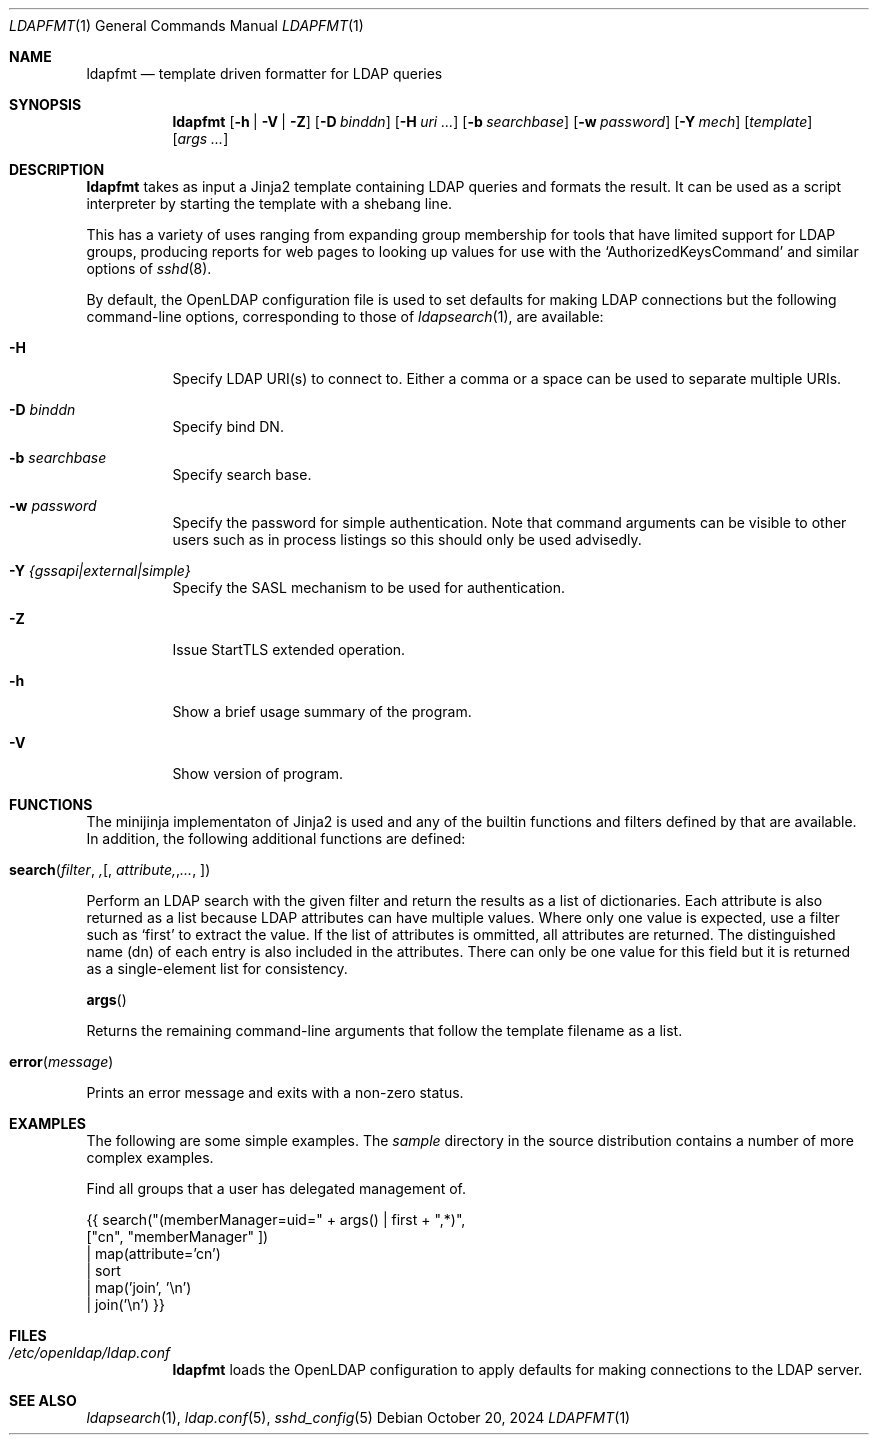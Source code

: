 .Dd October 20, 2024
.Dt LDAPFMT 1
.Os
.Sh NAME
.Nm ldapfmt
.Nd template driven formatter for LDAP queries
.Sh SYNOPSIS
.Nm ldapfmt
.Op Fl h | V | Z
.Op Fl D Ar binddn
.Op Fl H Ar uri ...
.Op Fl b Ar searchbase
.Op Fl w Ar password
.Op Fl Y Ar mech
.Op Ar template
.Op Ar args ...
.Sh DESCRIPTION
.Nm
takes as input a Jinja2 template containing LDAP queries and formats the
result. It can be used as a script interpreter by starting the template with a
shebang line.
.Pp
This has a variety of uses ranging from expanding group membership for tools
that have limited support for LDAP groups, producing reports for web pages to
looking up values for use with the
.Ql AuthorizedKeysCommand
and similar options of
.Xr sshd 8 .
.Pp
By default, the OpenLDAP configuration file is used to set defaults for making
LDAP connections but the following command-line options, corresponding to those
of
.Xr ldapsearch 1 ,
are available:
.Bl -tag -width Ds
.It Fl H
Specify LDAP URI(s) to connect to. Either a comma or a space can be used to
separate multiple URIs.
.It Fl D Ar binddn
Specify bind DN.
.It Fl b Ar searchbase
Specify search base.
.It Fl w Ar password
Specify the password for simple authentication. Note that command arguments can
be visible to other users such as in process listings so this should only be
used advisedly.
.It Fl Y Ar {gssapi|external|simple}
Specify the SASL mechanism to be used for authentication.
.It Fl Z
Issue StartTLS extended operation.
.It Fl h
Show a brief usage summary of the program.
.It Fl V
Show version of program.
.El
.Sh FUNCTIONS
The minijinja implementaton of Jinja2 is used and any of the builtin functions
and filters defined by that are available. In addition, the following
additional functions are defined:
.Pp
.Fo search
.Fa filter ,
.Op Fa attribute, ...
.Fc
.Bd -offset indent
Perform an LDAP search with the given filter and return the results as a list
of dictionaries. Each attribute is also returned as a list because LDAP
attributes can have multiple values. Where only one value is expected, use a filter such as
.Ql first
to extract the value. If the list of attributes is ommitted, all attributes are
returned. The distinguished name (dn) of each entry is also included
in the attributes. There can only be one value for this field but it is
returned as a single-element list for consistency.
.Ed
.Pp
.Fn args
.Bd -offset indent
Returns the remaining command-line arguments that follow the template filename
as a list.
.Ed
.Pp
.Fo error
.Fa message
.Fc
.Bd -offset indent
Prints an error message and exits with a non-zero status.
.Ed
.Sh EXAMPLES
.Pp
The following are some simple examples. The
.Pa sample
directory in the source distribution contains a number of more complex examples.
.Pp
Find all groups that a user has delegated management of.
.Pp
.Be -literal
{{ search("(memberManager=uid=" + args() | first + ",*)",
    ["cn", "memberManager" ])
  | map(attribute='cn')
  | sort
  | map('join', '\\n')
  | join('\\n') }}
.Ed
.Pp
.Sh FILES
.Bl -tag -width 6n
.It Pa /etc/openldap/ldap.conf
.Nm
loads the OpenLDAP configuration to apply defaults for making
connections to the LDAP server.
.El
.Sh "SEE ALSO"
.Xr ldapsearch 1 ,
.Xr ldap.conf 5 ,
.Xr sshd_config 5

